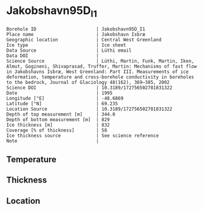 * Jakobshavn95D_I1
:PROPERTIES:
:header-args:jupyter-python+: :session ds :kernel ds
:clearpage: t
:END:

#+NAME: ingest_meta
#+BEGIN_SRC bash :results verbatim :exports results
cat meta.bsv | sed 's/|/@| /' | column -s"@" -t
#+END_SRC

#+RESULTS: ingest_meta
#+begin_example
Borehole ID                      | Jakobshavn95D_I1
Place name                       | Jakobshavn Isbræ
Geographic location              | Central West Greenland
Ice type                         | Ice sheet
Data Source                      | Lüthi email
Data DOI                         | 
Science Source                   | Lüthi, Martin, Funk, Martin, Iken, Almut, Gogineni, Shivaprasad, Truffer, Martin: Mechanisms of fast flow in Jakobshavns Isbræ, West Greenland: Part III. Measurements of ice deformation, temperature and cross-borehole conductivity in boreholes to the bedrock, Journal of Glaciology 48(162), 369–385, 2002 
Science DOI                      | 10.3189/172756502781831322
Date                             | 1995
Longitude [°E]                   | -48.6869
Latitude [°N]                    | 69.235
Location Source                  | 10.3189/172756502781831322
Depth of top measurement [m]     | 344.0
Depth of bottom measurement [m]  | 829
Ice thickness [m]                | 832
Coverage [% of thickness]        | 58
Ice thickness source             | See science reference
Note                             | 
#+end_example

** Temperature

** Thickness

** Location

** Data                                                 :noexport:

#+BEGIN_SRC jupyter-python
import pandas as pd
df = pd.read_csv('temp_depth95.txt', sep='\s+', comment='%', index_col=0, names=['d','t'], usecols=(0,1))
df.iloc[1:10].to_csv('data.csv', float_format='%.3f')
#+END_SRC

#+RESULTS:

#+NAME: ingest_data
#+BEGIN_SRC bash :exports results
cat data.csv | sort -t, -g -k1
#+END_SRC

#+RESULTS: ingest_data
|      d |       t |
| 344.08 | -19.737 |
| 544.88 | -21.606 |
| 645.17 | -17.964 |
| 745.44 |  -5.737 |
| 795.55 |  -0.733 |
| 820.58 |  -0.597 |
| 827.58 |   -0.58 |
| 828.48 |  -0.586 |
| 829.38 |  -0.595 |

